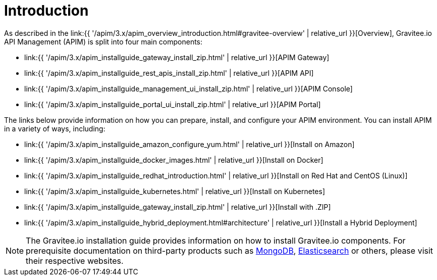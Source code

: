 [[gravitee-installation-guide]]
= Introduction
:page-sidebar: apim_3_x_sidebar
:page-permalink: apim/3.x/apim_installguide.html
:page-folder: apim/installation-guide
:page-description: Gravitee.io API Management - Installation
:page-keywords: Gravitee.io, API Platform, API Management, API Gateway, oauth2, openid, documentation, manual, guide, reference, api
:page-layout: apim3x

As described in the link:{{ '/apim/3.x/apim_overview_introduction.html#gravitee-overview' | relative_url }}[Overview], Gravitee.io API Management (APIM) is split into four main components:

* link:{{ '/apim/3.x/apim_installguide_gateway_install_zip.html' | relative_url }}[APIM Gateway]
* link:{{ '/apim/3.x/apim_installguide_rest_apis_install_zip.html' | relative_url }}[APIM API]
* link:{{ '/apim/3.x/apim_installguide_management_ui_install_zip.html' | relative_url }}[APIM Console]
* link:{{ '/apim/3.x/apim_installguide_portal_ui_install_zip.html' | relative_url }}[APIM Portal]

The links below provide information on how you can prepare, install, and configure your APIM environment. You can install APIM in a variety of ways, including: 

* link:{{ '/apim/3.x/apim_installguide_amazon_configure_yum.html' | relative_url }}[Install on Amazon]

* link:{{ '/apim/3.x/apim_installguide_docker_images.html' | relative_url }}[Install on Docker]

* link:{{ '/apim/3.x/apim_installguide_redhat_introduction.html' | relative_url }}[Install on Red Hat and CentOS (Linux)]

* link:{{ '/apim/3.x/apim_installguide_kubernetes.html' | relative_url }}[Install on Kubernetes]

* link:{{ '/apim/3.x/apim_installguide_gateway_install_zip.html' | relative_url }}[Install with .ZIP]

* link:{{ '/apim/3.x/apim_installguide_hybrid_deployment.html#architecture' | relative_url }}[Install a Hybrid Deployment]



NOTE: The Gravitee.io installation guide provides information on how to install Gravitee.io components. For prerequisite documentation on third-party products such as link:https://docs.mongodb.com/[MongoDB^], link:https://www.elastic.co/guide/index.html[Elasticsearch^] or others, please visit their respective websites.


